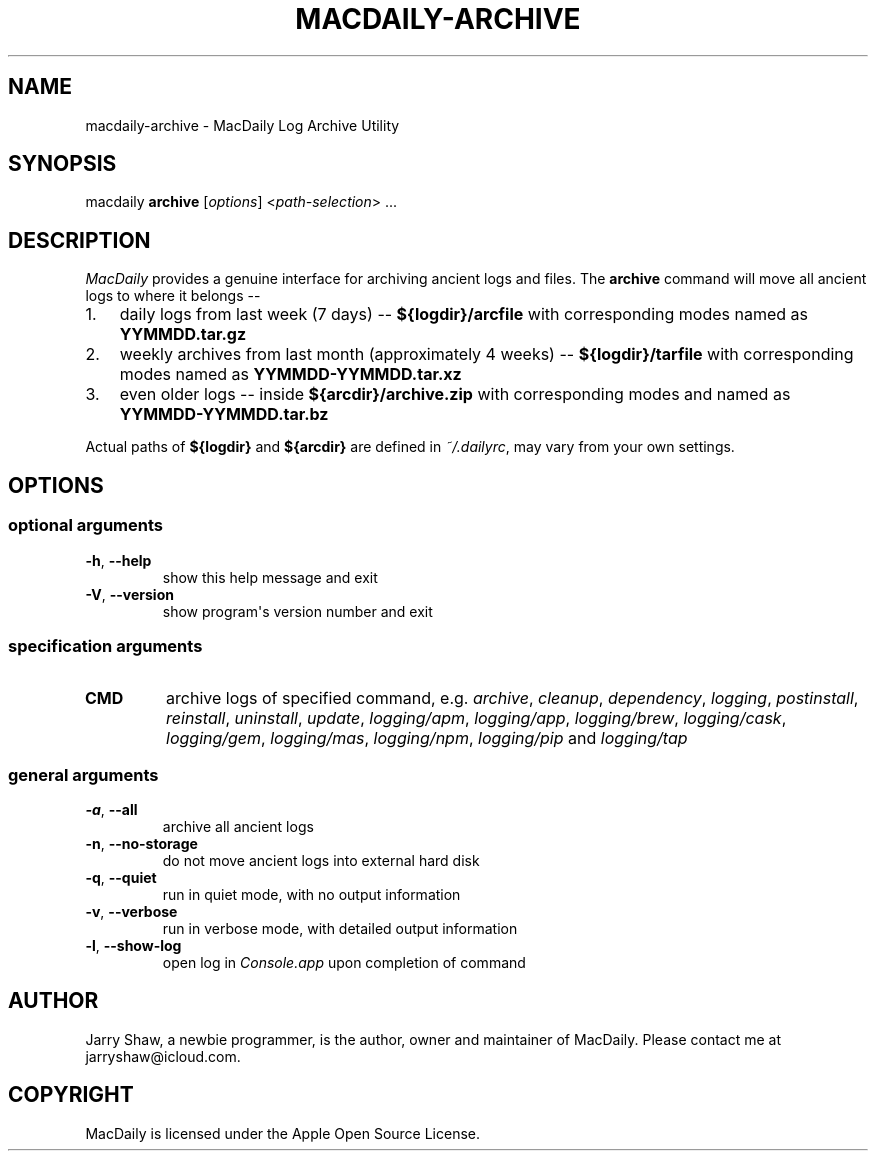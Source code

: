 .\" Man page generated from reStructuredText.
.
.TH MACDAILY-ARCHIVE 1 "November 23, 2018" "v2019.01.08" ""
.SH NAME
macdaily-archive \- MacDaily Log Archive Utility
.
.nr rst2man-indent-level 0
.
.de1 rstReportMargin
\\$1 \\n[an-margin]
level \\n[rst2man-indent-level]
level margin: \\n[rst2man-indent\\n[rst2man-indent-level]]
-
\\n[rst2man-indent0]
\\n[rst2man-indent1]
\\n[rst2man-indent2]
..
.de1 INDENT
.\" .rstReportMargin pre:
. RS \\$1
. nr rst2man-indent\\n[rst2man-indent-level] \\n[an-margin]
. nr rst2man-indent-level +1
.\" .rstReportMargin post:
..
.de UNINDENT
. RE
.\" indent \\n[an-margin]
.\" old: \\n[rst2man-indent\\n[rst2man-indent-level]]
.nr rst2man-indent-level -1
.\" new: \\n[rst2man-indent\\n[rst2man-indent-level]]
.in \\n[rst2man-indent\\n[rst2man-indent-level]]u
..
.SH SYNOPSIS
.sp
macdaily \fBarchive\fP [\fIoptions\fP] <\fIpath\-selection\fP> ...
.SH DESCRIPTION
.sp
\fIMacDaily\fP provides a genuine interface for archiving ancient logs and
files. The \fBarchive\fP command will move all ancient logs to where it
belongs \-\-
.INDENT 0.0
.IP 1. 3
daily logs from last week (7 days) \-\- \fB${logdir}/arcfile\fP with
corresponding modes named as \fBYYMMDD.tar.gz\fP
.IP 2. 3
weekly archives from last month (approximately 4 weeks) \-\-
\fB${logdir}/tarfile\fP with corresponding modes named as
\fBYYMMDD\-YYMMDD.tar.xz\fP
.IP 3. 3
even older logs \-\- inside \fB${arcdir}/archive.zip\fP with
corresponding modes and named as \fBYYMMDD\-YYMMDD.tar.bz\fP
.UNINDENT
.sp
Actual paths of \fB${logdir}\fP and \fB${arcdir}\fP are defined in
\fI~/.dailyrc\fP, may vary from your own settings.
.SH OPTIONS
.SS optional arguments
.INDENT 0.0
.TP
.B \-h\fP,\fB  \-\-help
show this help message and exit
.TP
.B \-V\fP,\fB  \-\-version
show program\(aqs version number and exit
.UNINDENT
.SS specification arguments
.INDENT 0.0
.TP
.B CMD
archive logs of specified command, e.g. \fIarchive\fP, \fIcleanup\fP,
\fIdependency\fP, \fIlogging\fP, \fIpostinstall\fP, \fIreinstall\fP, \fIuninstall\fP,
\fIupdate\fP, \fIlogging/apm\fP, \fIlogging/app\fP, \fIlogging/brew\fP,
\fIlogging/cask\fP, \fIlogging/gem\fP, \fIlogging/mas\fP, \fIlogging/npm\fP,
\fIlogging/pip\fP and \fIlogging/tap\fP
.UNINDENT
.SS general arguments
.INDENT 0.0
.TP
.B \-a\fP,\fB  \-\-all
archive all ancient logs
.TP
.B \-n\fP,\fB  \-\-no\-storage
do not move ancient logs into external hard disk
.TP
.B \-q\fP,\fB  \-\-quiet
run in quiet mode, with no output information
.TP
.B \-v\fP,\fB  \-\-verbose
run in verbose mode, with detailed output information
.TP
.B \-l\fP,\fB  \-\-show\-log
open log in \fIConsole.app\fP upon completion of command
.UNINDENT
.SH AUTHOR
Jarry Shaw, a newbie programmer, is the author, owner and maintainer
of MacDaily. Please contact me at jarryshaw@icloud.com.
.SH COPYRIGHT
MacDaily is licensed under the Apple Open Source License.
.\" Generated by docutils manpage writer.
.
